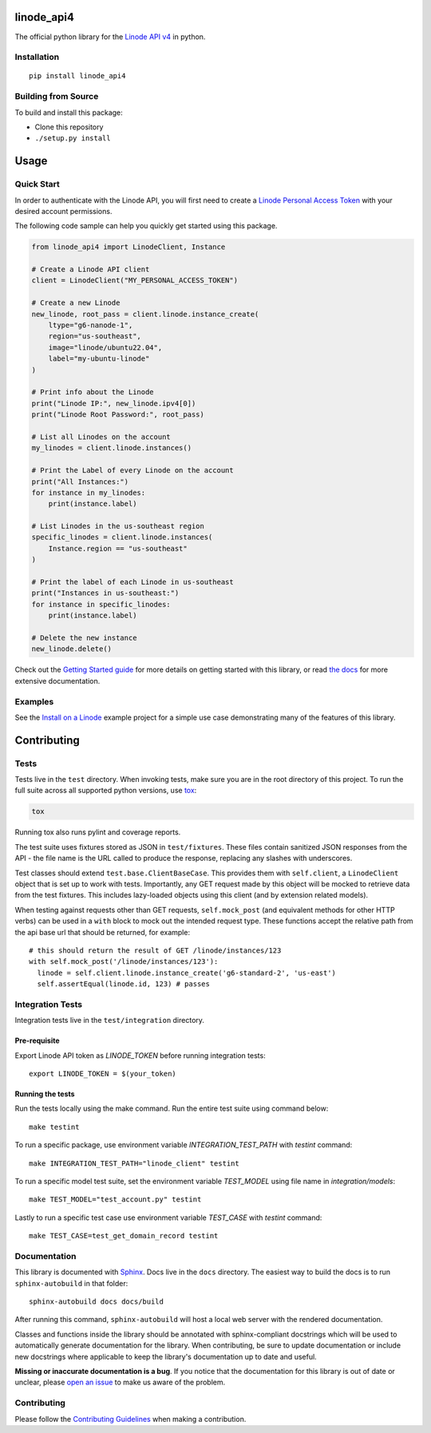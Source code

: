 linode_api4
===========

The official python library for the `Linode API v4`_ in python.

.. _Linode API v4: https://developers.linode.com/api/v4/

.. image:: https://img.shields.io/github/actions/workflow/status/linode/linode_api4-python/main.yml?label=tests
    :target: https://img.shields.io/github/actions/workflow/status/linode/linode_api4-python/main.yml?label=tests

.. image:: https://badge.fury.io/py/linode-api4.svg
   :target: https://badge.fury.io/py/linode-api4

.. image:: https://readthedocs.org/projects/linode-api4/badge/?version=latest
   :target: https://linode-api4.readthedocs.io/en/latest/?badge=latest
   :alt: Documentation Status

Installation
------------
::

    pip install linode_api4

Building from Source
--------------------

To build and install this package:

- Clone this repository
- ``./setup.py install``

Usage
=====

Quick Start
-----------

In order to authenticate with the Linode API, you will first need to create a
`Linode Personal Access Token`_ with your desired account permissions.

The following code sample can help you quickly get started using this package.

.. code-block:: python

    from linode_api4 import LinodeClient, Instance

    # Create a Linode API client
    client = LinodeClient("MY_PERSONAL_ACCESS_TOKEN")

    # Create a new Linode
    new_linode, root_pass = client.linode.instance_create(
        ltype="g6-nanode-1",
        region="us-southeast",
        image="linode/ubuntu22.04",
        label="my-ubuntu-linode"
    )

    # Print info about the Linode
    print("Linode IP:", new_linode.ipv4[0])
    print("Linode Root Password:", root_pass)

    # List all Linodes on the account
    my_linodes = client.linode.instances()

    # Print the Label of every Linode on the account
    print("All Instances:")
    for instance in my_linodes:
        print(instance.label)

    # List Linodes in the us-southeast region
    specific_linodes = client.linode.instances(
        Instance.region == "us-southeast"
    )

    # Print the label of each Linode in us-southeast
    print("Instances in us-southeast:")
    for instance in specific_linodes:
        print(instance.label)

    # Delete the new instance
    new_linode.delete()

Check out the `Getting Started guide`_ for more details on getting started
with this library, or read `the docs`_ for more extensive documentation.

.. _Linode Personal Access Token: https://www.linode.com/docs/products/tools/api/guides/manage-api-tokens/
.. _Getting Started guide: https://linode-api4.readthedocs.io/en/latest/guides/getting_started.html
.. _the docs: https://linode-api4.readthedocs.io/en/latest/index.html

Examples
--------

See the `Install on a Linode`_ example project for a simple use case demonstrating
many of the features of this library.

.. _Install on a Linode: https://github.com/linode/linode_api4-python/tree/master/examples/install-on-linode

Contributing
============

Tests
-----

Tests live in the ``test`` directory.  When invoking tests, make sure you are
in the root directory of this project.  To run the full suite across all
supported python versions, use tox_:

.. code-block:: shell

   tox

Running tox also runs pylint and coverage reports.

The test suite uses fixtures stored as JSON in ``test/fixtures``.  These files
contain sanitized JSON responses from the API - the file name is the URL called
to produce the response, replacing any slashes with underscores.

Test classes should extend ``test.base.ClientBaseCase``.  This provides them
with ``self.client``, a ``LinodeClient`` object that is set up to work with
tests.  Importantly, any GET request made by this object will be mocked to
retrieve data from the test fixtures.  This includes lazy-loaded objects using
this client (and by extension related models).

When testing against requests other than GET requests, ``self.mock_post`` (and
equivalent methods for other HTTP verbs) can be used in a ``with`` block to
mock out the intended request type.  These functions accept the relative path
from the api base url that should be returned, for example::

   # this should return the result of GET /linode/instances/123
   with self.mock_post('/linode/instances/123'):
     linode = self.client.linode.instance_create('g6-standard-2', 'us-east')
     self.assertEqual(linode.id, 123) # passes

.. _tox: http://tox.readthedocs.io


Integration Tests
-----------
Integration tests live in the ``test/integration`` directory.

Pre-requisite
^^^^^^^^^^^^^^^^^
Export Linode API token as `LINODE_TOKEN` before running integration tests::

    export LINODE_TOKEN = $(your_token)

Running the tests
^^^^^^^^^^^^^^^^^
Run the tests locally using the make command. Run the entire test suite using command below::

    make testint

To run a specific package, use environment variable `INTEGRATION_TEST_PATH` with `testint` command::

    make INTEGRATION_TEST_PATH="linode_client" testint

To run a specific model test suite, set the environment variable `TEST_MODEL` using file name in `integration/models`::

    make TEST_MODEL="test_account.py" testint

Lastly to run a specific test case use environment variable `TEST_CASE` with `testint` command::

    make TEST_CASE=test_get_domain_record testint

Documentation
-------------

This library is documented with Sphinx_.  Docs live in the ``docs`` directory.
The easiest way to build the docs is to run ``sphinx-autobuild`` in that
folder::

    sphinx-autobuild docs docs/build

After running this command, ``sphinx-autobuild`` will host a local web server
with the rendered documentation.

Classes and functions inside the library should be annotated with sphinx-compliant
docstrings which will be used to automatically generate documentation for the
library.  When contributing, be sure to update documentation or include new
docstrings where applicable to keep the library's documentation up to date
and useful.

**Missing or inaccurate documentation is a bug**.  If you notice that the
documentation for this library is out of date or unclear, please
`open an issue`_ to make us aware of the problem.

.. _Sphinx: http://www.sphinx-doc.org/en/master/index.html
.. _open an issue: https://github.com/linode/linode_api4-python/issues/new

Contributing
------------

Please follow the `Contributing Guidelines`_ when making a contribution.

.. _Contributing Guidelines: https://github.com/linode/linode_api4-python/blob/master/CONTRIBUTING.md
